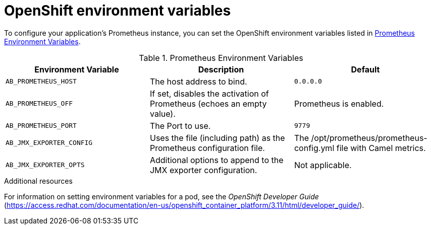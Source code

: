 // Metadata created by nebel
//
// ParentAssemblies: assemblies/prometheus/as_prometheus-openshift.adoc

[id='prometheus-env-vars']
= OpenShift environment variables

To configure your application's Prometheus instance, you can set the OpenShift environment variables listed in xref:PrometheusEnvVarsTbl[].

[[PrometheusEnvVarsTbl]]
.Prometheus Environment Variables
[options="header"]
|===
| Environment Variable | Description | Default
a| `AB_PROMETHEUS_HOST` 
a| The host address to bind.
a| `0.0.0.0`

a| `AB_PROMETHEUS_OFF`
a| If set, disables the activation of Prometheus (echoes an empty value). 
a| Prometheus is enabled.

a| `AB_PROMETHEUS_PORT`
a| The Port to use.
a| `9779`

a| `AB_JMX_EXPORTER_CONFIG`
a| Uses the file (including path) as the Prometheus configuration file.
a| The /opt/prometheus/prometheus-config.yml file with Camel metrics.

a| `AB_JMX_EXPORTER_OPTS`
a| Additional options to append to the JMX exporter configuration.
a| Not applicable.
|===


.Additional resources

For information on setting environment variables for a pod, see the _OpenShift Developer Guide_  (https://access.redhat.com/documentation/en-us/openshift_container_platform/3.11/html/developer_guide/).
